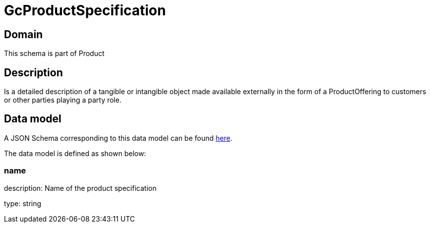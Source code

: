 = GcProductSpecification

[#domain]
== Domain

This schema is part of Product

[#description]
== Description

Is a detailed description of a tangible or intangible object made available externally in the form of a ProductOffering to customers or other parties playing a party role.


[#data_model]
== Data model

A JSON Schema corresponding to this data model can be found https://tmforum.org[here].

The data model is defined as shown below:


=== name
description: Name of the product specification

type: string

